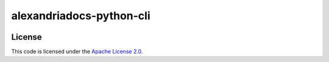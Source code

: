 alexandriadocs-python-cli
#############################

.. image:: https://travis-ci.org/srtab/alexandriadocs-python-cli.svg?branch=master
 :target: https://travis-ci.org/srtab/alexandriadocs-python-cli
.. image:: https://api.codacy.com/project/badge/Grade/63001797fe45485487ae4901f468666a
 :target: https://www.codacy.com/app/srtabs/alexandriadocs-python-cli?utm_source=github.com&amp;utm_medium=referral&amp;utm_content=srtab/alexandriadocs-python-cli&amp;utm_campaign=Badge_Grade
.. image:: https://coveralls.io/repos/github/srtab/alexandriadocs-python-cli/badge.svg?branch=master
 :target: https://coveralls.io/github/srtab/alexandriadocs-python-cli?branch=master
.. image:: https://bettercodehub.com/edge/badge/srtab/alexandriadocs-python-cli?branch=master
 :target: https://bettercodehub.com/ 

License
-------

This code is licensed under the `Apache License 2.0`_.

.. _`Apache License 2.0`: https://github.com/srtab/alexandriadocs-python-cli/blob/master/LICENSE
